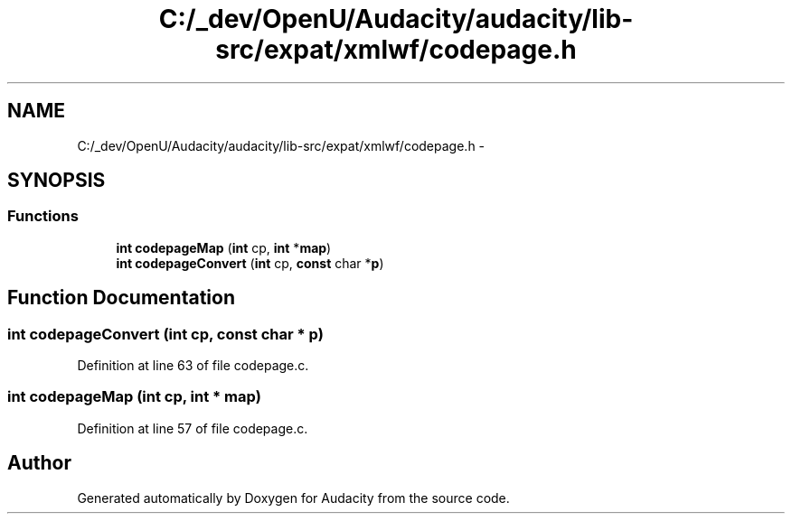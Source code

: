 .TH "C:/_dev/OpenU/Audacity/audacity/lib-src/expat/xmlwf/codepage.h" 3 "Thu Apr 28 2016" "Audacity" \" -*- nroff -*-
.ad l
.nh
.SH NAME
C:/_dev/OpenU/Audacity/audacity/lib-src/expat/xmlwf/codepage.h \- 
.SH SYNOPSIS
.br
.PP
.SS "Functions"

.in +1c
.ti -1c
.RI "\fBint\fP \fBcodepageMap\fP (\fBint\fP cp, \fBint\fP *\fBmap\fP)"
.br
.ti -1c
.RI "\fBint\fP \fBcodepageConvert\fP (\fBint\fP cp, \fBconst\fP char *\fBp\fP)"
.br
.in -1c
.SH "Function Documentation"
.PP 
.SS "\fBint\fP codepageConvert (\fBint\fP cp, \fBconst\fP char * p)"

.PP
Definition at line 63 of file codepage\&.c\&.
.SS "\fBint\fP codepageMap (\fBint\fP cp, \fBint\fP * map)"

.PP
Definition at line 57 of file codepage\&.c\&.
.SH "Author"
.PP 
Generated automatically by Doxygen for Audacity from the source code\&.
